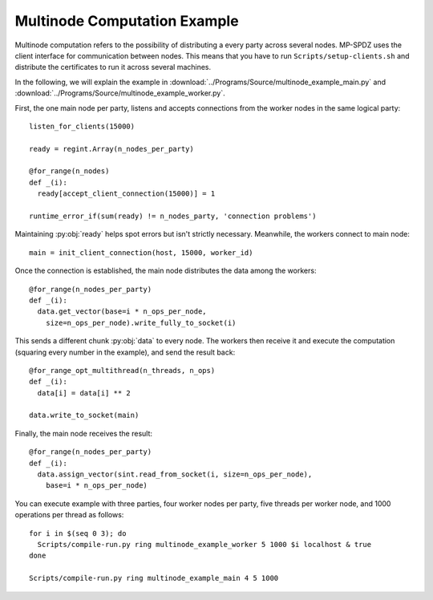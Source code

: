 .. _multinode:


Multinode Computation Example
=============================

Multinode computation refers to the possibility of distributing a
every party across several nodes. MP-SPDZ uses the client interface
for communication between nodes. This means that you have to run
``Scripts/setup-clients.sh`` and distribute the certificates to run it
across several machines.

In the following, we will explain the example in
:download:`../Programs/Source/multinode_example_main.py` and
:download:`../Programs/Source/multinode_example_worker.py`.

First, the one main node per party, listens and accepts connections
from the worker nodes in the same logical party::

  listen_for_clients(15000)

  ready = regint.Array(n_nodes_per_party)

  @for_range(n_nodes)
  def _(i):
    ready[accept_client_connection(15000)] = 1

  runtime_error_if(sum(ready) != n_nodes_party, 'connection problems')

Maintaining :py:obj:`ready` helps spot errors but isn't strictly
necessary. Meanwhile, the workers connect to main node::

  main = init_client_connection(host, 15000, worker_id)

Once the connection is established, the main node distributes the data
among the workers::

  @for_range(n_nodes_per_party)
  def _(i):
    data.get_vector(base=i * n_ops_per_node,
      size=n_ops_per_node).write_fully_to_socket(i)

This sends a different chunk :py:obj:`data` to every node. The workers
then receive it and execute the computation (squaring every number in
the example), and send the result back::

  @for_range_opt_multithread(n_threads, n_ops)
  def _(i):
    data[i] = data[i] ** 2

  data.write_to_socket(main)

Finally, the main node receives the result::

  @for_range(n_nodes_per_party)
  def _(i):
    data.assign_vector(sint.read_from_socket(i, size=n_ops_per_node),
      base=i * n_ops_per_node)

You can execute example with three parties, four worker nodes per
party, five threads per worker node, and 1000 operations per thread as
follows::

  for i in $(seq 0 3); do
    Scripts/compile-run.py ring multinode_example_worker 5 1000 $i localhost & true
  done

  Scripts/compile-run.py ring multinode_example_main 4 5 1000
